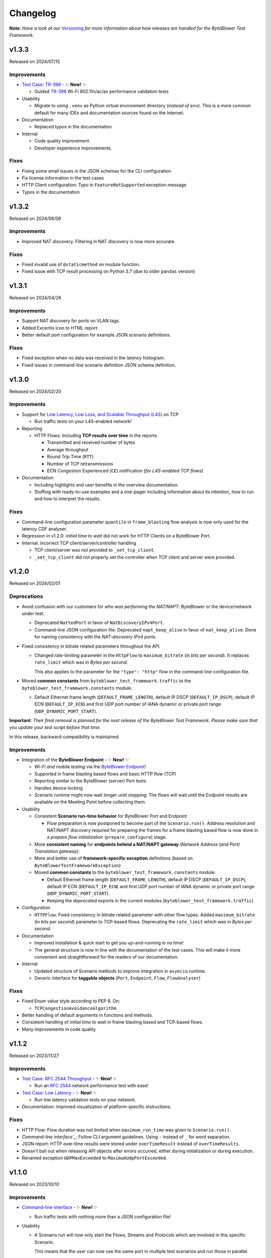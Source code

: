 .. ! NOTE: This Changelog MUST be pure reStructuredText
.. * since it is also used as Changelog.rst in the VCS UI !

=========
Changelog
=========

.. _Command-line interface: https://api.byteblower.com/test-framework/latest/byteblower-test-framework/cli/index.html
.. _Versioning: https://api.byteblower.com/test-framework/latest/byteblower-test-framework/versioning.html
.. _byteblowerll: https://pypi.org/project/byteblowerll/
.. _ByteBlower Endpoint: https://www.excentis.com/products/byteblower-endpoint/

.. _Test Case\: TR-398: https://api.byteblower.com/test-framework/latest/test-cases/tr-398/overview.html
.. _TR-398: https://www.broadband-forum.org/pdfs/tr-398-3-0-0.pdf

**Note**: *Have a look at our* Versioning_ *for more information about
how releases are handled for the ByteBlower Test Framework*.

v1.3.3
======

Released on 2024/07/15

.. _v1-3-3-improvements:

Improvements
------------

- `Test Case: TR-398`_ - ✨ **New!** ✨

  - Guided `TR-398`_ Wi-Fi 802.11n/ac/ax performance validation tests

- Usability

  - Migrate to using ``.venv`` as Python virtual environment directory
    (*instead of* ``env``). This is a more common default for many
    IDEs and documentation sources found on the Internet.

- Documentation

  - Replaced typos in the documentation

- Internal

  - Code quality improvement.
  - Developer experience improvements.

.. _v1-3-3-fixes:

Fixes
-----

- Fixing some small issues in the JSON schemas for the CLI configuration.
- Fix license information in the test cases
- HTTP Client configuration: Typo in ``FeatureNotSupported`` exception message
- Typos in the documentation

v1.3.2
======

Released on 2024/06/06

.. _v1-3-2-improvements:

Improvements
------------

- Improved NAT discovery. Filtering in NAT discovery is now more accurate.

.. _v1-3-2-fixes:

Fixes
-----

- Fixed invalid use of ``@staticmethod`` on module function.
- Fixed issue with TCP result processing on Python 3.7
  (due to older ``pandas`` version)

v1.3.1
======

Released on 2024/04/26

.. _v1-3-1-improvements:

Improvements
------------

- Support NAT discovery for ports on VLAN tags.
- Added Excentis icon to HTML report.
- Better default port configuration for example JSON scenario definitions.

.. _v1-3-1-fixes:

Fixes
-----

- Fixed exception when no data was received in the latency histogram.
- Fixed issues in command-line scenario definition JSON schema definition.

v1.3.0
======

Released on 2024/02/20

.. _v1-3-0-improvements:

Improvements
------------

- Support for `Low Latency, Low Loss, and Scalable Throughput (L4S)`_ on TCP

  - Run traffic tests on your L4S-enabled network!

- Reporting

  - HTTP Flows: Including **TCP results over time** in the reports

    - Transmitted and received number of bytes
    - Average throughput
    - Round Trip Time (``RTT``)
    - Number of TCP retransmissions
    - ECN Congestion Experienced (``CE``) notification
      (*for L4S-enabled TCP flows*)

- Documentation

  - Including highlights and user benefits in the overview documentation.
  - Stuffing with ready-to-use examples and a one-pager including information
    about its intention, how to run and how to interpret the results.

.. _Low Latency, Low Loss, and Scalable Throughput (L4S): https://datatracker.ietf.org/doc/html/rfc9330

.. _v1-3-0-fixes:

Fixes
-----

- Command-line configuration parameter ``quantile`` in ``frame_blasting``
  flow analysis is now only used for the latency CDF analyser.
- Regression in v1.2.0: *initial time to wait* did not work for HTTP Clients
  on a ByteBlower Port.
- Internal: incorrect TCP client/server/controller handling

  - TCP client/server was not provided to ``_set_tcp_client``.
  - ``_set_tcp_client`` did not properly set the controller
    when TCP client and server were provided.

v1.2.0
======

Released on 2024/02/01

.. _v1-2-0-deprecations:

Deprecations
------------

* Avoid confusion with our customers for *who was performing the NAT/NAPT*:
  ByteBlower or the device/network under test.

  * Deprecated ``NattedPort`` in favor of ``NatDiscoveryIPv4Port``.
  * Command-line JSON configuration file: Deprecated ``napt_keep_alive``
    in favor of ``nat_keep_alive``. Done for naming consistency with the
    *NAT-discovery IPv4 ports*.

* Fixed consistency in bitrate related parameters throughout the API.

  * Changed rate-limiting parameter in the ``HttpFlow`` to ``maximum_bitrate``
    (in *bits per second*). It replaces ``rate_limit`` which was in
    *Bytes per second*.

    This also applies to the parameter for the ``"type": "http"`` flow
    in the command-line configuration file.

* Moved **common constants** from ``byteblower_test_framework.traffic``
  to the ``byteblower_test_framework.constants`` module.

  * Default Ethernet frame length (``DEFAULT_FRAME_LENGTH``),
    default IP DSCP (``DEFAULT_IP_DSCP``), default IP ECN (``DEFAULT_IP_ECN``)
    and first UDP port number of IANA dynamic or private port range
    (``UDP_DYNAMIC_PORT_START``).

**Important**: *Their final removal is planned for the next release of
the ByteBlower Test Framework. Please make sure that you update your
test script before that time.*

In this release, backward-compatibility is maintained.

.. _v1-2-0-improvements:

Improvements
------------

* Integration of the **ByteBlower Endpoint** - ✨ **New!** ✨

  * *Wi-Fi and mobile testing* via the `ByteBlower Endpoint`_!
  * Supported in frame blasting based flows and basic HTTP flow (TCP)
  * Reporting similar to the ByteBlower (server) Port tests.
  * Handles device locking
  * Scenario runtime might now wait longer until stopping:
    The flows will wait until the Endpoint results are available
    on the Meeting Point before collecting them.

* Usability

  * Consistent **Scenario run-time behavior** for ByteBlower Port and Endpoint

    * Flow preparation is now postponed to become part of the
      ``Scenario.run()``. Address resolution and NAT/NAPT discovery required
      for preparing the frames for a frame blasting based flow is now done
      in a *prepare flow initialization* (``prepare_configure``) stage.

  * More **consistent naming** for **endpoints behind a NAT/NAPT gateway**
    (*Network Address (and Port) Translation gateway*).
  * More and better use of **framework-specific exception** definitions
    (based on ``ByteBlowerTestFrameworkException``)
  * Moved **common constants** to the ``byteblower_test_framework.constants``
    module.

    * Default Ethernet frame length (``DEFAULT_FRAME_LENGTH``),
      default IP DSCP (``DEFAULT_IP_DSCP``), default IP ECN
      (``DEFAULT_IP_ECN``) and first UDP port number of IANA dynamic
      or private port range (``UDP_DYNAMIC_PORT_START``).
    * Keeping the *deprecated* exports in the current modules
      (``byteblower_test_framework.traffic``)

* Configuration

  * ``HTTPFlow``: Fixed consistency in bitrate related parameter with
    other flow types. Added ``maximum_bitrate`` (in *bits per second*)
    parameter to TCP-based flows.
    Deprecating the ``rate_limit`` which was in *Bytes per second*.

* Documentation

  * Improved installation & quick start to get you up-and-running in no time!
  * The general structure is now in line with the documentation of the
    test cases. This will make it more convenient and straightforward for
    the readers of our documentation.

* Internal

  * Updated structure of Scenario methods to improve integration in ``asyncio``
    runtime.
  * Generic interface for **taggable objects**
    (``Port``, ``Endpoint``, ``Flow``, ``FlowAnalyser``)

.. _v1-2-0-fixes:

Fixes
-----

* Fixed Enum value style according to PEP 8. On:

  * ``TCPCongestionAvoidanceAlgorithm``

* Better handling of default arguments in functions and methods.
* Consistent handling of *initial time to wait* in frame blasting based
  and TCP-based flows.
* Many improvements in code quality

v1.1.2
======

Released on 2023/11/27

.. _v1-1-2-improvements:

Improvements
------------

* `Test Case: RFC 2544 Throughput`_ - ✨ **New!** ✨

  * Run an `RFC 2544`_ network performance test with ease!

* `Test Case: Low Latency`_ - ✨ **New!** ✨

  * Run low latency validation tests on your network.

* Documentation: improved visualization of platform-specific instructions.

.. _Test Case\: RFC 2544 Throughput: https://api.byteblower.com/test-framework/latest/test-cases/rfc-2544/overview.html
.. _Test Case\: Low Latency: https://api.byteblower.com/test-framework/latest/test-cases/low-latency/overview.html
.. _RFC 2544: https://datatracker.ietf.org/doc/html/rfc2544

.. _v1-1-2-fixes:

Fixes
-----

* HTTP Flow: Flow duration was not limited when ``maximum_run_time``
  was given to ``Scenario.run()``.
* `Command-line interface`_`: Follow CLI argument guidelines.
  Using ``-`` instead of ``_`` for word separation.
* JSON report: HTTP over-time results were stored under ``overTimeResult``
  instead of ``overTimeResults``.
* Doesn't bail out when releasing API objects after errors occurred,
  either during initialization or during execution.
* Renamed exception ``UDPMaxExceeded`` to ``MaximumUdpPortExceeded``.

v1.1.0
======

Released on 2023/10/10

.. _v1-1-0-improvements:

Improvements
------------

* `Command-line interface`_ - ✨ **New!** ✨

  * Run traffic tests with nothing more than a JSON configuration file!

* Usability

  * A Scenario run will now only start the Flows, Streams and Protocols
    which are involved in this specific Scenario.

    This means that the user can now use the same port in multiple test
    scenarios and run those in parallel.

  * 🚧 **Preview** 🚧: Most building blocks now have an option to explicitly
    release related resources on the ByteBlower system.

* Reporting

  * 🚧 **Preview** 🚧: The HTML and JSON report include **flow runtime error**
    information.

    These messages warn you if something went wrong at
    initialization or during transmission of the data traffic.
    For example when the TCP client failed to connect or when the test
    is trying to transmit at rates higher than the link speed.

    .. note::
       This information and how it is reported is not yet in a final stage.
       We'd love to hear your feedback to improve this for you!

* Support for Python 3.11 with the latest version of the ByteBlower API
  (`byteblowerll`_ v2.21.0).

.. _v1-1-0-fixes:

Fixes
-----

* JSON report: Fixed regression in latency reporting. Since versions 1.0.0b18,
  the latency was reported in *nanoseconds* in ``int``
  instead of *milliseconds* in ``float``.
* JSON report: The duration (in *nanoseconds*) and RX/TX bytes of an HTTP Flows
  were reported in ``float`` instead of ``int``.

v1.0.0
======

Released on 2023/09/29

.. _v1-0-0-improvements:

Improvements
------------

* Reporting

  * The HTML report now uses the **brand-new report style**.
  * The accuracy of the results over-time for TCP-based flows now has
    the same level of frame blasting based flows.
  * The **JSON report** now contains the **complete latency histogram** for
    the Latency (C)CDF analyzer. Before it only contained the CDF results.
  * The *XML JUnit* report now uses the *failure causes* as failure
    ``message`` and keeps the analysis results in the ``system-out``.
  * The *HTTP analyzer* does not have specific pass/fail criteria.
    This is now reflected in the pass/fail results in the report.

.. _v1-0-0-fixes:

Fixes
-----

* The size of the HTML report is reduced back to normal. Introduction of the
  *offline mode* caused many duplicate JavaScript entries in the report.
* The timestamps for the over-time results are now consistent
  in UTC format in the HTML and JSON reports.
* The global pass/fail status in the JSON report
  was not correct in all circumstances.
* The over-time results for streams, triggers and protocols could
  be incomplete for certain timing of the flows and scenario.
* The latency histogram range was incorrect in the failure log message.
* No longer clearing and updating the stream results
  from the trigger data gatherers.

.. _v1-0-0-deprecations:

Deprecations and removals
-------------------------

* ``ImixLossAnalyser``, ``LatencyImixLossAnalyser`` and
  ``LatencyCDFImixLossAnalyser`` are now removed. You can use
  ``FrameLossAnalyser``, ``LatencyFrameLossAnalyser`` and
  ``LatencyCDFFrameLossAnalyser`` instead.

v1.0.0b18
=========

Released on 2023/09/15

.. _v1-1-0b18-deprecations:

Deprecations
------------

* ``Scenario`` must now be imported from the *test execution interfaces*
  (``byteblower_test_framework.run``) instead of directly from the base
  package (``byteblower_test_framework``). This move was made because of
  consistency and cyclic imports.
* ``ImixLossAnalyser``, ``LatencyImixLossAnalyser`` and
  ``LatencyCDFImixLossAnalyser`` are deprecated in favor of resp.
  ``FrameLossAnalyser``, ``LatencyFrameLossAnalyser`` and
  ``LatencyCDFFrameLossAnalyser``.

  **Important**: *Their final removal is planned for the next (beta) release
  of the ByteBlower Test Framework. Please make sure that you update your
  test script before that time.*

.. _v1-1-0b18-improvements:

Improvements
------------

* Reporting

  * HTML and JSON report now include the cause(s) of a test failure
    in the test analyzers section.
  * The HTML report includes a Latency CCDF overview in the *Correlated
    test results* section. The overview graph is added when at least
    one flow has a ``LatencyCDFFrameLossAnalyser`` attached.
  * The HTML report now reports traffic rates in ``Mbps`` instead of
    ``MBytes/s``.

* Configuration

  * Port VLAN configuration now allows to set the VLAN protocol ID (TPID).

    **NOTE**: This requires at least ByteBlower API and server v2.20.0
  * Simplified configuration of IP DSCP and ECN flags for traffic generation.
    See more detailed information in `IP traffic class fields`_ below.
  * It is now possible to disable random ordering (*shuffle*) of the generated
    frames in an ``Imix``.

* Usability

  * HTTP analysis: The analysis results are now available from the
    ``HttpAnalyser``.

* Many internal structure improvements in the framework.

IP traffic class fields
^^^^^^^^^^^^^^^^^^^^^^^

Especially in IPv4, Type of Service (ToS) is a dubious term. It refers
to both the IPv4 header field and the Type of Service value when the
IPv4 Tos header field is interpreted as Precedence and ToS.
See also `Type of Service - Wikipedia`_.

In IPv6 the name of the header field has been changed to IP Traffic Class.

* For frame blasting flows

  * You can now set the IP DSCP and/or IP ECN bits via the ``Frame`` classes
    or via the ``create_frame`` factory function.
  * It is possible to set the complete IPv4 ToS / IPv6 Traffic Class
    header field via the ``ip_traffic_class`` field in the ``create_frame``
    factory function or via the ``ipv4_tos`` field in the ``IPv4Frame`` class
    or ``ipv6_tc`` field in the ``IPv6Frame`` class.

* For application simulation flows and TCP-based flows

  * You can now set the IP DSCP and/or IP ECN bits via the ``Flow`` classes.
  * It is possible to set the complete IPv4 ToS / IPv6 Traffic Class
    header field via the ``ip_traffic_class`` field in the ``Flow`` classes.

.. _Type of Service - Wikipedia: https://en.wikipedia.org/wiki/Type_of_service#Precedence_and_ToS

.. _v1-1-0b18-fixes:

Fixes
-----

* TX over-time results of frame blasting based flows were incorrect when
  multiple ``FlowAnalyser`` instances were added. The TX results were
  divided over the results of the different analyzers.
* Cyclic imports because the ``Scenario`` was loaded in the
  base package ``byteblower_test_framework``.
* Latency CDF analyzer: Analysis failed when all packets were received
  out of the bounds of the latency distribution histogram.
* Logging all API exceptions in log_api_error decorator
  and internal exception handling
* Log error when failed to start a port
* Fixed warning for future ``pandas``' behavior when concatenating empty
  or *all NaN* ``DataFrame``.

v1.0.0b17
=========

.. _v1-1-0b17-improvements:

Improvements
------------

* Configuration

  * IPv6Port can now be configured using stateless address autoconfiguration
    (**SLAAC**).
  * An **``HttpFlow``** can now be configured with a given data "**size**"
    to transfer instead of a given data traffic "duration".
  * The **Scenario runtime** has been **updated** to support these size-based
    flows (in general: not duration-based flows)

    * **DEPRECATED interface**: the **duration** parameter in
      **Scenario.run** is replaced by the ``maximum_run_time`` parameter.
      The name duration became more confusing with its updated purpose.
    * **CHANGED behavior**: The default *maximum run time* (previously
      called scenario *duration*) is **not set**.

      The Scenario will take the *longest run time* of all *duration-based*
      flows and apply it to all configured flows. It will default to 10s
      *only* if *none* of the *duration-based* flows is *limited in time*.

      Also, by default the Scenario will wait for size based (TCP/HTTP)
      flows until they finished the complete data transfer (or time out
      due to connection errors), independent of the *longest run time*
      of the duration-based flows.

      In case the *maximum run time* is set in **Scenario.run**, the
      *duration-based* flows which take longer than the given time
      will be limited in time. Flows which are *not duration-based*
      will be forced to stop after the given duration.

      When the scenario maximum run time is longer than the longest
      run time of the configured flows, the scenario will be "*idle*"
      after the last flows finished their transmission.

* Reporting

  * Added **scenario start and end timestamps** to the HTML and JSON reports.
    The scenario API also exposes the scenario duration.
  * FlowAnalysers for FrameBlastingFlow: Analyzing and reporting
    **transmit timestamps**: timestamps of the first and last
    transmitted packets.
  * Support for reporting **layer 2 speed including physical overhead**
    (Ethernet Frame + FCS + preamble + SFD + pause)
  * The HTML reports use **HighCharts offline mode** now. The HighCharts
    JavaScript and CSS will no longer be downloaded every time you
    open the HTML report.

* Usability

  * The Scenario and Flows now have the required properties to **obtain
    the configured FlowAnalysers**: ``Scenario.flows`` and ``Flow.analysers``
  * Added helper function to **convert Ethernet frame size** or
    **bitrate "excluding" FCS** to values including FCS or *including FCS and
    physical overhead*. This is useful when post-processing values from the
    FlowAnalysers directly or when post-processing values from the JSON report.

* Documentation

  * Update list of validated OS platforms in the README

.. _v1-1-0b17-fixes:

Fixes
-----

* Fixed analysis of flows with missing receive timestamps or latency
  related values. Could happen when no packet (with valid latency tag)
  has been received.
* Use correct VLAN protocol ID in frames (for frame blasting).
  The Frames did not use the 802.1ad S-Tag in case of VLAN stacking.

  * **BREAKING change**: **Port.vlan_config** now returns tuples of
    4 items instead of 3: Including the VLAN protocol ID (TPID)
    as first item in the tuple.

* Better type hinting in the Flow (regarding FlowAnalyser).
* *Temporary workaround*: Log TCP flow connection errors while waiting
  for them to finish instead of bailing out with an error
  with no report being generated at all.

v1.0.0b16
=========

.. _v1-1-0b16-improvements:

Improvements
------------

* Frame implementations

  * Improved usability of default values in frame constructors:
    You can provide ``None`` to let the framework use the default value.
    It is no longer needed to check for ``None`` in your code and import
    and use the default values in that case.

* Improved documentation

  * regarding VLAN tags included/excluded in frame sizes and bitrates
  * Add/update documentation for ``Frame`` implementations, ``Imix``
    and ``create_frame`` factory method.

* VideoFlow

  * Video buffer analyser now provides timestamps in UTC.
  * Now properly logs the actual API exception message when starting
    segment download fails.

.. _v1-1-0b16-fixes:

Fixes
-----

* Fixed loss percentage reporting of aggregated results in HTML report.
* VLAN support

  * Fixing some internal type hinting.
  * Update reporting of VLAN tagged traffic in HTML report.
    It is now similar to the HTML report in the ByteBlower GUI.

* Fixed double reference issues in documentation generation for the
  ``byteblower_test_framework.all`` module.
* Fixed missing export of ``Scenario`` (for
  ``from byteblower_test_framework.all import *``).
